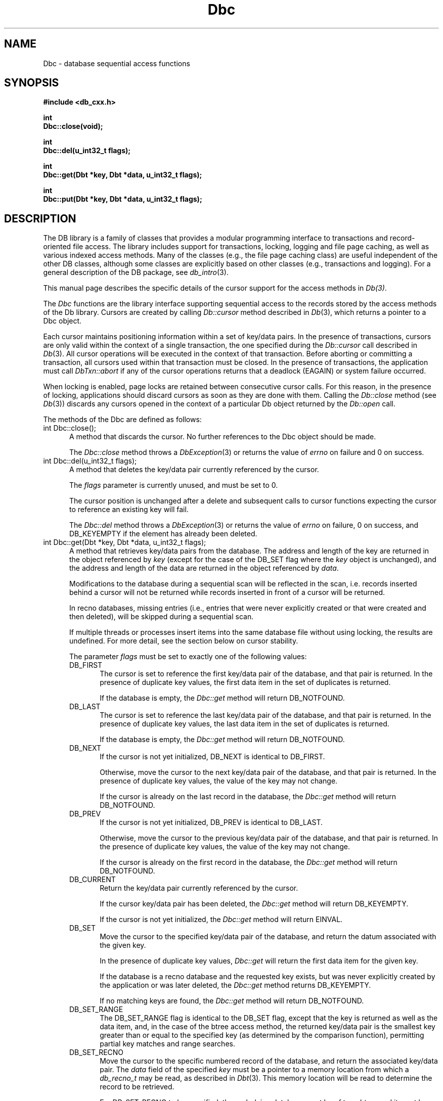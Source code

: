.ds TYPE CXX
.\"
.\" See the file LICENSE for redistribution information.
.\"
.\" Copyright (c) 1997, 1998
.\"	Sleepycat Software.  All rights reserved.
.\"
.\"	@(#)Dbc.sox	10.11 (Sleepycat) 4/10/98
.\"
.\"
.\" See the file LICENSE for redistribution information.
.\"
.\" Copyright (c) 1997, 1998
.\"	Sleepycat Software.  All rights reserved.
.\"
.\"	@(#)macros.so	10.45 (Sleepycat) 5/4/98
.\"
.\" We don't want hyphenation for any HTML documents.
.ie '\*[HTML]'YES'\{\
.nh
\}
.el\{\
.ds Hy
.hy
..
.ds Nh
.nh
..
\}
.\" The alternative text macro
.\" This macro takes two arguments:
.\"	+ the text produced if this is a "C" manpage
.\"	+ the text produced if this is a "CXX" or "JAVA" manpage
.\"
.de Al
.ie '\*[TYPE]'C'\{\\$1
\}
.el\{\\$2
\}
..
.\" Scoped name macro.
.\" Produces a_b, a::b, a.b depending on language
.\" This macro takes two arguments:
.\"	+ the class or prefix (without underscore)
.\"	+ the name within the class or following the prefix
.de Sc
.ie '\*[TYPE]'C'\{\\$1_\\$2
\}
.el\{\
.ie '\*[TYPE]'CXX'\{\\$1::\\$2
\}
.el\{\\$1.\\$2
\}
\}
..
.\" Scoped name for Java.
.\" Produces Db.b, for Java, otherwise just b.  This macro is used for
.\" constants that must be scoped in Java, but are global otherwise.
.\" This macro takes two arguments:
.\"	+ the class
.\"	+ the name within the class or following the prefix
.de Sj
.ie '\*[TYPE]'JAVA'\{\
.TP 5
Db.\\$1\}
.el\{\
.TP 5
\\$1\}
..
.\" The general information text macro.
.de Gn
.ie '\*[TYPE]'C'\{The DB library is a family of groups of functions that provides a modular
programming interface to transactions and record-oriented file access.
The library includes support for transactions, locking, logging and file
page caching, as well as various indexed access methods.
Many of the functional groups (e.g., the file page caching functions)
are useful independent of the other DB functions,
although some functional groups are explicitly based on other functional
groups (e.g., transactions and logging).
\}
.el\{The DB library is a family of classes that provides a modular
programming interface to transactions and record-oriented file access.
The library includes support for transactions, locking, logging and file
page caching, as well as various indexed access methods.
Many of the classes (e.g., the file page caching class)
are useful independent of the other DB classes,
although some classes are explicitly based on other classes
(e.g., transactions and logging).
\}
For a general description of the DB package, see
.IR db_intro (3).
..
.\" The library error macro, the local error macro.
.\" These macros take one argument:
.\"	+ the function name.
.de Ee
The
.I \\$1
.ie '\*[TYPE]'C'\{function may fail and return
.I errno
\}
.el\{method may fail and throw a
.IR DbException (3)
.if '\*[TYPE]'CXX'\{
or return
.I errno
\}
\}
for any of the errors specified for the following DB and library functions:
..
.de Ec
In addition, the
.I \\$1
.ie '\*[TYPE]'C'\{function may fail and return
.I errno
\}
.el\{method may fail and throw a
.IR DbException (3)
.ie '\*[TYPE]'CXX'\{or return
.I errno
\}
.el\{encapsulating an
.I errno
\}
\}
for the following conditions:
..
.de Ea
[EAGAIN]
A lock was unavailable.
..
.de Eb
[EBUSY]
The shared memory region was in use and the force flag was not set.
..
.de Em
[EAGAIN]
The shared memory region was locked and (repeatedly) unavailable.
..
.de Ei
[EINVAL]
An invalid flag value or parameter was specified.
..
.de Es
[EACCES]
An attempt was made to modify a read-only database.
..
.de Et
The DB_THREAD flag was specified and spinlocks are not implemented for
this architecture.
..
.de Ep
[EPERM]
Database corruption was detected.
All subsequent database calls (other than
.ie '\*[TYPE]'C'\{\
.IR DB->close )
\}
.el\{\
.IR Db::close )
\}
will return EPERM.
..
.de Ek
.if '\*[TYPE]'CXX'\{\
Methods marked as returning
.I errno
will, by default, throw an exception that encapsulates the error information.
The default error behavior can be changed, see
.IR DbException (3).
\}
..
.\" The SEE ALSO text macro
.de Sa
.\" make the line long for nroff.
.if n .ll 72
.nh
.na
.IR db_archive (1),
.IR db_checkpoint (1),
.IR db_deadlock (1),
.IR db_dump (1),
.IR db_load (1),
.IR db_recover (1),
.IR db_stat (1),
.IR db_intro (3),
.ie '\*[TYPE]'C'\{\
.IR db_appinit (3),
.IR db_cursor (3),
.IR db_dbm (3),
.IR db_internal (3),
.IR db_lock (3),
.IR db_log (3),
.IR db_mpool (3),
.IR db_open (3),
.IR db_thread (3),
.IR db_txn (3)
\}
.el\{\
.IR db_internal (3),
.IR db_thread (3),
.IR Db (3),
.IR Dbc (3),
.IR DbEnv (3),
.IR DbException (3),
.IR DbInfo (3),
.IR DbLock (3),
.IR DbLockTab (3),
.IR DbLog (3),
.IR DbLsn (3),
.IR DbMpool (3),
.if !'\*[TYPE]'JAVA'\{\
.IR DbMpoolFile (3),
\}
.IR Dbt (3),
.IR DbTxn (3),
.IR DbTxnMgr (3)
\}
.ad
.Hy
..
.\" The function header macro.
.\" This macro takes one argument:
.\"	+ the function name.
.de Fn
.in 2
.I \\$1
.in
..
.\" The XXX_open function text macro, for merged create/open calls.
.\" This macro takes two arguments:
.\"	+ the interface, e.g., "transaction region"
.\"	+ the prefix, e.g., "txn" (or the class name for C++, e.g., "DbTxn")
.de Co
.ie '\*[TYPE]'C'\{\
.Fn \\$2_open
The
.I \\$2_open
function copies a pointer, to the \\$1 identified by the
.B directory
.IR dir ,
into the memory location referenced by
.IR regionp .
.PP
If the
.I dbenv
argument to
.I \\$2_open
was initialized using
.IR db_appinit ,
.I dir
is interpreted as described by
.IR db_appinit (3).
\}
.el\{\
.Fn \\$2::open
The
.I \\$2::open
.ie '\*[TYPE]'CXX'\{\
method copies a pointer, to the \\$1 identified by the
.B directory
.IR dir ,
into the memory location referenced by
.IR regionp .
\}
.el\{\
method returns a \\$1 identified by the
.B directory
.IR dir .
\}
.PP
If the
.I dbenv
argument to
.I \\$2::open
was initialized using
.IR DbEnv::appinit ,
.I dir
is interpreted as described by
.IR DbEnv (3).
\}
.PP
Otherwise,
if
.I dir
is not NULL,
it is interpreted relative to the current working directory of the process.
If
.I dir
is NULL,
the following environment variables are checked in order:
``TMPDIR'', ``TEMP'', and ``TMP''.
If one of them is set,
\\$1 files are created relative to the directory it specifies.
If none of them are set, the first possible one of the following
directories is used:
.IR /var/tmp ,
.IR /usr/tmp ,
.IR /temp ,
.IR /tmp ,
.I C:/temp
and
.IR C:/tmp .
.PP
All files associated with the \\$1 are created in this directory.
This directory must already exist when
.ie '\*[TYPE]'C'\{
\\$1_open
\}
.el\{\
\\$2::open
\}
is called.
If the \\$1 already exists,
the process must have permission to read and write the existing files.
If the \\$1 does not already exist,
it is optionally created and initialized.
..
.\" The common close language macro, for discarding created regions
.\" This macro takes one argument:
.\"	+ the function prefix, e.g., txn (the class name for C++, e.g., DbTxn)
.de Cc
In addition, if the
.I dir
argument to
.ie '\*[TYPE]'C'\{\
.ds Va db_appinit
.ds Vo \\$1_open
.ds Vu \\$1_unlink
\}
.el\{\
.ds Va DbEnv::appinit
.ds Vo \\$1::open
.ds Vu \\$1::unlink
\}
.I \\*(Vo
was NULL
and
.I dbenv
was not initialized using
.IR \\*(Va ,
.if '\\$1'memp'\{\
or the DB_MPOOL_PRIVATE flag was set,
\}
all files created for this shared region will be removed,
as if
.I \\*(Vu
were called.
.rm Va
.rm Vo
.rm Vu
..
.\" The DB_ENV information macro.
.\" This macro takes two arguments:
.\"	+ the function called to open, e.g., "txn_open"
.\"	+ the function called to close, e.g., "txn_close"
.de En
.ie '\*[TYPE]'C'\{\
based on the
.I dbenv
argument to
.IR \\$1 ,
which is a pointer to a structure of type DB_ENV (typedef'd in <db.h>).
Applications will normally use the same DB_ENV structure (initialized
by
.IR db_appinit (3)),
as an argument to all of the subsystems in the DB package.
.PP
References to the DB_ENV structure are maintained by DB,
so it may not be discarded until the last close function,
corresponding to an open function for which it was an argument,
has returned.
In order to ensure compatibility with future releases of DB, all fields of
the DB_ENV structure that are not explicitly set should be initialized to 0
before the first time the structure is used.
Do this by declaring the structure external or static, or by calling the C
library routine
.IR bzero (3)
or
.IR memset (3).
.PP
The fields of the DB_ENV structure used by
.I \\$1
are described below.
.if '\*[TYPE]'CXX'\{\
As references to the DB_ENV structure may be maintained by
.IR \\$1 ,
it is necessary that the DB_ENV structure and memory it references be valid
until the
.I \\$2
function is called.
\}
.ie '\\$1'db_appinit'\{The
.I dbenv
argument may not be NULL.
If any of the fields of the
.I dbenv
are set to 0,
defaults appropriate for the system are used where possible.
\}
.el\{If
.I dbenv
is NULL
or any of its fields are set to 0,
defaults appropriate for the system are used where possible.
\}
.PP
The following fields in the DB_ENV structure may be initialized before calling
.IR \\$1 :
\}
.el\{\
based on which set methods have been used.
It is expected that applications will use a single DbEnv object as the
argument to all of the subsystems in the DB package.
The fields of the DbEnv object used by
.I \\$1
are described below.
As references to the DbEnv object may be maintained by
.IR \\$1 ,
it is necessary that the DbEnv object and memory it references be valid
until the object is destroyed.
.ie '\\$1'appinit'\{\
The
.I dbenv
argument may not be NULL.
If any of the fields of the
.I dbenv
are set to 0,
defaults appropriate for the system are used where possible.
\}
.el\{\
Any of the DbEnv fields that are not explicitly set will default to
appropriate values.
\}
.PP
The following fields in the DbEnv object may be initialized, using the
appropriate set method, before calling
.IR \\$1 :
\}
..
.\" The DB_ENV common fields macros.
.de Se
.if '\*[TYPE]'JAVA'\{\
.TP 5
DbErrcall db_errcall;
.ns
.TP 5
String db_errpfx;
.ns
.TP 5
int db_verbose;
The error fields of the DbEnv behave as described for
.IR DbEnv (3).
\}
.ie '\*[TYPE]'CXX'\{\
.TP 5
void *(*db_errcall)(char *db_errpfx, char *buffer);
.ns
.TP 5
FILE *db_errfile;
.ns
.TP 5
const char *db_errpfx;
.ns
.TP 5
class ostream *db_error_stream;
.ns
.TP 5
int db_verbose;
The error fields of the DbEnv behave as described for
.IR DbEnv (3).
\}
.el\{\
void *(*db_errcall)(char *db_errpfx, char *buffer);
.ns
.TP 5
FILE *db_errfile;
.ns
.TP 5
const char *db_errpfx;
.ns
.TP 5
int db_verbose;
The error fields of the DB_ENV behave as described for
.IR db_appinit (3).
.sp
\}
..
.\" The open flags.
.de Fm
The
.I flags
and
.I mode
arguments specify how files will be opened and/or created when they
don't already exist.
The flags value is specified by
.BR or 'ing
together one or more of the following values:
.Sj DB_CREATE
Create any underlying files, as necessary.
If the files do not already exist and the DB_CREATE flag is not specified,
the call will fail.
..
.\" DB_THREAD open flag macro.
.\" This macro takes two arguments:
.\"	+ the open function name
.\"	+ the object it returns.
.de Ft
.TP 5
.Sj DB_THREAD
Cause the \\$2 handle returned by the
.I \\$1
.Al function method
to be useable by multiple threads within a single address space,
i.e., to be ``free-threaded''.
.if '\*[TYPE]'JAVA'\{\
Threading is assumed in the Java API,
so no special flags are required,
and DB functions will always behave as if the DB_THREAD flag was specified.
\}
..
.\" The mode macro.
.\" This macro takes one argument:
.\"	+ the subsystem name.
.de Mo
All files created by the \\$1 are created with mode
.I mode
(as described in
.IR chmod (2))
and modified by the process' umask value at the time of creation (see
.IR umask (2)).
The group ownership of created files is based on the system and directory
defaults, and is not further specified by DB.
..
.\" The application exits macro.
.\" This macro takes one argument:
.\"	+ the application name.
.de Ex
The
.I \\$1
utility exits 0 on success, and >0 if an error occurs.
..
.\" The application -h section.
.\" This macro takes one argument:
.\"	+ the application name
.de Dh
DB_HOME
If the
.B \-h
option is not specified and the environment variable
.I DB_HOME
is set, it is used as the path of the database home, as described in
.IR db_appinit (3).
..
.\" The function DB_HOME ENVIRONMENT VARIABLES section.
.\" This macro takes one argument:
.\"	+ the open function name
.de Eh
DB_HOME
If the
.I dbenv
argument to
.I \\$1
was initialized using
.IR db_appinit ,
the environment variable DB_HOME may be used as the path of the database
home for the interpretation of the
.I dir
argument to
.IR \\$1 ,
as described in
.IR db_appinit (3).
.if \\n(.$>1 \{Specifically,
.I \\$1
is affected by the configuration string value of \\$2.\}
..
.\" The function TMPDIR ENVIRONMENT VARIABLES section.
.\" This macro takes two arguments:
.\"	+ the interface, e.g., "transaction region"
.\"	+ the prefix, e.g., "txn" (or the class name for C++, e.g., "DbTxn")
.de Ev
TMPDIR
If the
.I dbenv
argument to
.ie '\*[TYPE]'C'\{\
.ds Vo \\$2_open
\}
.el\{\
.ds Vo \\$2::open
\}
.I \\*(Vo
was NULL or not initialized using
.IR db_appinit ,
the environment variable TMPDIR may be used as the directory in which to
create the \\$1,
as described in the
.I \\*(Vo
section above.
.rm Vo
..
.\" The unused flags macro.
.de Fl
The
.I flags
parameter is currently unused, and must be set to 0.
..
.\" The no-space TP macro.
.de Nt
.br
.ns
.TP 5
..
.\" The return values of the functions macros.
.\" Rc is the standard two-value return with a suffix for more values.
.\" Ro is the standard two-value return but there were previous values.
.\" Rt is the standard two-value return, returning errno, 0, or < 0.
.\" These macros take one argument:
.\"	+ the routine name
.de Rc
The
.I \\$1
.ie '\*[TYPE]'C'\{function returns the value of
.I errno
on failure,
0 on success,
\}
.el\{method throws a
.IR DbException (3)
.ie '\*[TYPE]'CXX'\{or returns the value of
.I errno
on failure,
0 on success,
\}
.el\{that encapsulates an
.I errno
on failure,
\}
\}
..
.de Ro
Otherwise, the
.I \\$1
.ie '\*[TYPE]'C'\{function returns the value of
.I errno
on failure and 0 on success.
\}
.el\{method throws a
.IR DbException (3)
.ie '\*[TYPE]'CXX'\{or returns the value of
.I errno
on failure and 0 on success.
\}
.el\{that encapsulates an
.I errno
on failure,
\}
\}
..
.de Rt
The
.I \\$1
.ie '\*[TYPE]'C'\{function returns the value of
.I errno
on failure and 0 on success.
\}
.el\{method throws a
.IR DbException (3)
.ie '\*[TYPE]'CXX'\{or returns the value of
.I errno
on failure and 0 on success.
\}
.el\{that encapsulates an
.I errno
on failure.
\}
\}
..
.\" The TXN id macro.
.de Tx
.IP
If the file is being accessed under transaction protection,
the
.I txnid
parameter is a transaction ID returned from
.IR txn_begin ,
otherwise, NULL.
..
.\" The XXX_unlink function text macro.
.\" This macro takes two arguments:
.\"	+ the interface, e.g., "transaction region"
.\"	+ the prefix (for C++, this is the class name)
.de Un
.ie '\*[TYPE]'C'\{\
.ds Va db_appinit
.ds Vc \\$2_close
.ds Vo \\$2_open
.ds Vu \\$2_unlink
\}
.el\{\
.ds Va DbEnv::appinit
.ds Vc \\$2::close
.ds Vo \\$2::open
.ds Vu \\$2::unlink
\}
.Fn \\*(Vu
The
.I \\*(Vu
.Al function method
destroys the \\$1 identified by the directory
.IR dir ,
removing all files used to implement the \\$1.
.ie '\\$2'log' \{(The log files themselves and the directory
.I dir
are not removed.)\}
.el \{(The directory
.I dir
is not removed.)\}
If there are processes that have called
.I \\*(Vo
without calling
.I \\*(Vc
(i.e., there are processes currently using the \\$1),
.I \\*(Vu
will fail without further action,
unless the force flag is set,
in which case
.I \\*(Vu
will attempt to remove the \\$1 files regardless of any processes
still using the \\$1.
.PP
The result of attempting to forcibly destroy the region when a process
has the region open is unspecified.
Processes using a shared memory region maintain an open file descriptor
for it.
On UNIX systems, the region removal should succeed
and processes that have already joined the region should continue to
run in the region without change,
however processes attempting to join the \\$1 will either fail or
attempt to create a new region.
On other systems, e.g., WNT, where the
.IR unlink (2)
system call will fail if any process has an open file descriptor
for the file,
the region removal will fail.
.PP
In the case of catastrophic or system failure,
database recovery must be performed (see
.IR db_recover (1)
or the DB_RECOVER and DB_RECOVER_FATAL flags to
.IR \\*(Va (3)).
Alternatively, if recovery is not required because no database state is
maintained across failures,
it is possible to clean up a \\$1 by removing all of the
files in the directory specified to the
.I \\*(Vo
.Al function, method,
as \\$1 files are never created in any directory other than the one
specified to
.IR \\*(Vo .
Note, however,
that this has the potential to remove files created by the other DB
subsystems in this database environment.
.PP
.Rt \\*(Vu
.rm Va
.rm Vo
.rm Vu
.rm Vc
..
.\" Signal paragraph for standard utilities.
.\" This macro takes one argument:
.\"	+ the utility name.
.de Si
The
.I \\$1
utility attaches to DB shared memory regions.
In order to avoid region corruption,
it should always be given the chance to detach and exit gracefully.
To cause
.I \\$1
to clean up after itself and exit,
send it an interrupt signal (SIGINT).
..
.\" Logging paragraph for standard utilities.
.\" This macro takes one argument:
.\"	+ the utility name.
.de Pi
.B \-L
Log the execution of the \\$1 utility to the specified file in the
following format, where ``###'' is the process ID, and the date is
the time the utility starting running.
.sp
\\$1: ### Wed Jun 15 01:23:45 EDT 1995
.sp
This file will be removed if the \\$1 utility exits gracefully.
..
.\" Malloc paragraph.
.\" This macro takes one argument:
.\"	+ the allocated object
.de Ma
.if !'\*[TYPE]'JAVA'\{\
\\$1 are created in allocated memory.
If
.I db_malloc
is non-NULL,
it is called to allocate the memory,
otherwise,
the library function
.IR malloc (3)
is used.
The function
.I db_malloc
must match the calling conventions of the
.IR malloc (3)
library routine.
Regardless,
the caller is responsible for deallocating the returned memory.
To deallocate the returned memory,
free each returned memory pointer;
pointers inside the memory do not need to be individually freed.
\}
..
.\" Underlying function paragraph.
.\" This macro takes two arguments:
.\"	+ the function name
.\"	+ the utility name
.de Uf
The
.I \\$1
.Al function method
is the underlying function used by the
.IR \\$2 (1)
utility.
See the source code for the
.I \\$2
utility for an example of using
.I \\$1
in a UNIX environment.
..
.\" Underlying function paragraph, for C++.
.\" This macro takes three arguments:
.\"	+ the C++ method name
.\"	+ the function name for C
.\"	+ the utility name
.de Ux
The
.I \\$1
method is based on the C
.I \\$2
function, which
is the underlying function used by the
.IR \\$3 (1)
utility.
See the source code for the
.I \\$3
utility for an example of using
.I \\$2
in a UNIX environment.
..
.TH Dbc 3 "April 10, 1998"
.UC 7
.SH NAME
Dbc \- database sequential access functions
.SH SYNOPSIS
.nf
.ft B
.ie '\*[TYPE]'CXX'\{
#include <db_cxx.h>

int
Dbc::close(void);

int
Dbc::del(u_int32_t flags);

int
Dbc::get(Dbt *key, Dbt *data, u_int32_t flags);

int
Dbc::put(Dbt *key, Dbt *data, u_int32_t flags);
\}
.el\{\
import com.sleepycat.db.*;

public void close()
.ti +5
throws DbException;

public void del(int flags)
.ti +5
throws DbException;

public int get(Dbt key, Dbt data, int flags)
.ti +5
throws DbException;

public void put(Dbt key, Dbt data, int flags)
.ti +5
throws DbException;
\}
.ft R
.fi
.SH DESCRIPTION
.Gn
.PP
This manual page describes the specific details of the cursor support
for the access methods in
.IR Db(3) .
.PP
The
.I Dbc
functions are the library interface supporting sequential access to the
records stored by the access methods of the Db library.
Cursors are created by calling
.I Db::cursor
method described in
.IR Db (3),
which returns a
.if '\*[TYPE]'CXX'\{\
pointer to a
\}
Dbc object.
.PP
Each cursor maintains positioning information within a set of key/data pairs.
In the presence of transactions, cursors are only valid within the
context of a single transaction, the one specified during the
.I Db::cursor
call described in
.IR Db (3).
All cursor operations will be executed in the context of that transaction.
Before aborting or committing a transaction, all cursors used within that
transaction must be closed.
In the presence of transactions, the application must call
.I DbTxn::abort
if any of the cursor operations returns that a deadlock (EAGAIN) or
system failure occurred.
.PP
When locking is enabled,
page locks are retained between consecutive cursor calls.
For this reason, in the presence of locking,
applications should discard cursors as soon as they are done with them.
Calling the
.I Db::close
method (see
.IR Db (3))
discards any cursors opened in the context of a particular Db object
returned by the
.I Db::open
call.
.PP
The methods of the Dbc are defined as follows:
.TP 5
int Dbc::close();
A method that discards the cursor.
No further references to the Dbc object should be made.
.IP
.Rt Dbc::close
.TP 5
int Dbc::del(u_int32_t flags);
A method that deletes the key/data pair currently
referenced by the cursor.
.IP
.Fl
.IP
The cursor position is unchanged after a delete and subsequent calls
to cursor functions expecting the cursor to reference an existing
key will fail.
.IP
.Rc Dbc::del
and DB_KEYEMPTY if the element has already been deleted.
.ie '\*[TYPE]'CXX'\{\
.TP 5
int Dbc::get(Dbt *key, Dbt *data, u_int32_t flags);
A method that retrieves key/data pairs from the database.
The address
\}
.el\{\
.TP 5
int Dbc::get(Dbt key, Dbt data, int flags);
A method that retrieves key/data pairs from the database.
The byte array
\}
and length of the key are returned in the object referenced by
.I key
(except for the case of the DB_SET flag where the
.I key
object is unchanged), and the
.ie '\*[TYPE]'CXX'\{\
address
\}
.el\{\
byte array
\}
and length of the data are returned in the object
referenced by
.IR data .
.sp
Modifications to the database during a sequential scan will be reflected
in the scan,
i.e. records inserted behind a cursor will not be returned while records
inserted in front of a cursor will be returned.
.sp
In recno databases, missing entries
(i.e., entries that were never explicitly created or that were created
and then deleted),
will be skipped during a sequential scan.
.sp
If multiple threads or processes insert items into the same database file
without using locking, the results are undefined.
For more detail, see the section below on cursor stability.
.IP
The parameter
.I flags
must be set to exactly one of the following values:
.RS
.TP 5
.Sj DB_FIRST
The cursor is set to reference the first key/data pair of the database,
and that pair is returned.
In the presence of duplicate key values,
the first data item in the set of duplicates is returned.
.IP
If the database is empty,
the
.I Dbc::get
method will return DB_NOTFOUND.
.TP 5
.Sj DB_LAST
The cursor is set to reference the last key/data pair of the database,
and that pair is returned.
In the presence of duplicate key values,
the last data item in the set of duplicates is returned.
.IP
If the database is empty,
the
.I Dbc::get
method will return DB_NOTFOUND.
.TP 5
.Sj DB_NEXT
If the cursor is not yet initialized, DB_NEXT is identical to DB_FIRST.
.IP
Otherwise,
move the cursor to the next key/data pair of the database,
and that pair is returned.
In the presence of duplicate key values,
the value of the key may not change.
.IP
If the cursor is already on the last record in the database,
the
.I Dbc::get
method will return DB_NOTFOUND.
.TP 5
.Sj DB_PREV
If the cursor is not yet initialized, DB_PREV is identical to DB_LAST.
.IP
Otherwise,
move the cursor to the previous key/data pair of the database,
and that pair is returned.
In the presence of duplicate key values,
the value of the key may not change.
.IP
If the cursor is already on the first record in the database,
the
.I Dbc::get
method will return DB_NOTFOUND.
.TP 5
.Sj DB_CURRENT
Return the key/data pair currently referenced by the cursor.
.IP
If the cursor key/data pair has been deleted,
the
.I Dbc::get
method will return DB_KEYEMPTY.
.IP
If the cursor is not yet initialized,
the
.I Dbc::get
method will return EINVAL.
.TP 5
.Sj DB_SET
Move the cursor to the specified key/data pair of the database,
and return the datum associated with the given key.
.IP
In the presence of duplicate key values,
.I Dbc::get
will return the first data item for the given key.
.IP
If the database is a recno database and the requested key exists,
but was never explicitly created by the application or was later
deleted, the
.I Dbc::get
method returns DB_KEYEMPTY.
.IP
If no matching keys are found,
the
.I Dbc::get
method will return DB_NOTFOUND.
.TP 5
.Sj DB_SET_RANGE
The DB_SET_RANGE flag is identical to the DB_SET flag,
except that the key is returned as well as the data item,
and, in the case of the btree access method,
the returned key/data pair is the smallest key greater than or
equal to the specified key (as determined by the comparison function),
permitting partial key matches and range searches.
.TP 5
.Sj DB_SET_RECNO
Move the cursor to the specific numbered record of the database,
and return the associated key/data pair.
The
.I data
field of the specified
.I key
.ie '\*[TYPE]'CXX'\{\
must be a pointer to a memory location from which a
.I db_recno_t
may be read, as described in
.IR Dbt (3).
This memory location will be read to determine the record to be retrieved.
\}
.el\{\
must be a byte array containing a record number,
as described in
.IR Dbt (3).
This determines the record to be retrieved.
\}
.sp
For DB_SET_RECNO to be specified, the underlying database must be of type
btree and it must have been created with the DB_RECNUM flag (see
.I Db::open
in
.IR Db (3)).
.TP 5
.Sj DB_GET_RECNO
Return the record number associated with the cursor.
The record number
will be returned in the data Dbt as described in
.IR Dbt (3).
The
.I key
parameter is ignored.
.sp
For DB_GET_RECNO to be specified, the underlying database must be of type
btree and it must have been created with the DB_RECNUM flag (see
.I Db::open
in
.IR Db (3)).
.RE
.IP
.Ro Dbc::get
.IP
If
.I Dbc::get
fails for any reason, the state of the cursor will be unchanged.
.TP 5
.ie '\*[TYPE]'CXX'\{\
int Dbc::put(Dbt *key, Dbt *data, u_int32_t flags);
\}
.el\{\
int Dbc::put(Dbt key, Dbt data, int flags);
\}
A method that stores key/data pairs into the database.
.IP
The
.I flags
parameter must be set to exactly one of the following values:
.RS
.TP 5
.Sj DB_AFTER
In the case of the btree and hash access methods,
insert the data element as a duplicate element of the key referenced
by the cursor.
The new element appears immediately after the current cursor position.
It is an error to specify DB_AFTER if the underlying btree or hash database
was not created with the DB_DUP flag.
The
.I key
parameter is ignored.
.IP
In the case of the recno access method,
it is an error to specify DB_AFTER if the underlying recno database was
not created with the DB_RENUMBER flag.
If the DB_RENUMBER flag was specified, a new key is created,
all records after the inserted item are automatically renumbered,
and the key of the new record is returned in the object referenced
by the parameter
.IR key .
The initial value of the
.I key
parameter is ignored.
See
.I Db::open
in
.IR Db (3)
for more information.
.IP
If the cursor is not yet initialized,
the
.I Dbc::put
method will return EINVAL.
.TP 5
.Sj DB_BEFORE
In the case of the btree and hash access methods,
insert the data element as a duplicate element of the key referenced
by the cursor.
The new element appears immediately before the current cursor position.
It is an error to specify DB_BEFORE if the underlying btree or hash database
was not created with the DB_DUP flag.
The
.I key
parameter is ignored.
.IP
In the case of the recno access method,
it is an error to specify DB_BEFORE if the underlying recno database was
not created with the DB_RENUMBER flag.
If the DB_RENUMBER flag was specified, a new key is created,
the current record and all records after it are automatically renumbered,
and the key of the new record is returned in the object referenced by
the parameter
.IR key .
The initial value of the
.I key
parameter is ignored.
See
.I Db::open
in
.IR Db (3)
for more information.
.IP
If the cursor is not yet initialized,
the
.I Dbc::put
method will return EINVAL.
.TP 5
.Sj DB_CURRENT
Overwrite the data of the key/data pair referenced by the cursor with the
specified data item.
.IP
The
.I key
parameter is ignored.
.IP
If the cursor is not yet initialized,
the
.I Dbc::put
method will return EINVAL.
.TP 5
.Sj DB_KEYFIRST
In the case of the btree and hash access methods,
insert the specified key/data pair into the database.
If the key already exists in the database,
the inserted data item is added as the first of the data items for that key.
.IP
The DB_KEYFIRST flag may not be specified to the recno access method.
.TP 5
.Sj DB_KEYLAST
Insert the specified key/data pair into the database.
If the key already exists in the database,
the inserted data item is added as the last of the data items for that key.
.IP
The DB_KEYLAST flag may not be specified to the recno access method.
.RE
.IP
If the cursor record has been deleted,
the
.I Dbc::put
method will return DB_KEYEMPTY.
.IP
.Ro Dbc::put
.IP
If
.I Dbc::put
fails for any reason, the state of the cursor will be unchanged.
If
.I Dbc::put
succeeds and an item is inserted into the database,
the cursor is always positioned to reference the newly inserted item.
.SH "CURSOR STABILITY"
.PP
In the absence of locking, no guarantees are made about the stability
of cursors in different processes or threads.
However,
the btree and recno access methods guarantee that cursor operations,
interspersed with other cursor or non-cursor operations in the same
thread of control (i.e., thread or single-threaded process),
will always return keys in order and will return each non-deleted
key/data pair exactly once.
Because the hash access method uses a dynamic hashing algorithm,
it cannot guarantee any form of stability in the presence of inserts and
deletes unless locking is performed.
.PP
If locking was specified when the Db file was opened,
but transactions are not in effect,
the access methods provide repeatable reads with respect to the cursor.
That is, a DB_CURRENT call on the cursor is guaranteed to return the same
record as was returned on the last call to the cursor.
.PP
In the presence of transactions, the access method calls between
.I DbTxnMgr::begin
and
.I DbTxn::abort
or
.I DbTxn::commit
provide degree 3 consistency.
For all access methods,
a cursor scan of the database performed within the context of a transaction
is guaranteed to return each key/data pair once and only once,
except in the following case.
If, while performing a cursor scan using the hash access method,
the transaction performing the scan inserts a new pair into the database,
it is possible that duplicate key/data pairs will be returned.
.SH ERRORS
.Ek
.PP
.Ee Dbc::close
.na
.Nh
DbLock::get(3), 
DbLock::put(3), 
DbLockTab::id(3), 
DbLockTab::vec(3), 
DbLog::put(3), 
DbMpoolFile::get(3), 
DbMpoolFile::put(3), 
DbMpoolFile::set(3), 
calloc(3), 
fcntl(2), 
fflush(3), 
malloc(3), 
memcpy(3), 
memmove(3), 
memset(3), 
realloc(3), 
and
strerror(3). 
.Hy
.ad
.PP
.Ec Dbc::close
.TP 5
.Ea
.TP 5
.Ep
.PP
.Ee Dbc::del
.na
.Nh
Db::del(3), 
DbLock::get(3), 
DbLock::put(3), 
DbLockTab::id(3), 
DbLockTab::vec(3), 
DbLog::put(3), 
DbMpoolFile::get(3), 
DbMpoolFile::put(3), 
DbMpoolFile::set(3), 
calloc(3), 
fcntl(2), 
fflush(3), 
malloc(3), 
memcpy(3), 
memmove(3), 
memset(3), 
realloc(3), 
and
strerror(3). 
.Hy
.ad
.PP
.Ec Dbc::del
.TP 5
.Ea
.TP 5
.Ei
.TP 5
.Ep
.PP
.Ee Dbc::get
.na
.Nh
Db::get(3), 
DbLock::get(3), 
DbLock::put(3), 
DbLockTab::id(3), 
DbLockTab::vec(3), 
DbLog::put(3), 
DbMpoolFile::get(3), 
DbMpoolFile::put(3), 
DbMpoolFile::set(3), 
calloc(3), 
fcntl(2), 
fflush(3), 
malloc(3), 
memcmp(3), 
memcpy(3), 
memmove(3), 
memset(3), 
realloc(3), 
and
strerror(3). 
.Hy
.ad
.PP
.Ec Dbc::get
.TP 5
.Ea
.TP 5
.Ei
.sp
The DB_THREAD flag was specified to the
.I Db::open
method
described in
.IR Db (3)
and neither the DB_DBT_MALLOC or DB_DBT_USERMEM flags were set
in the Dbt.
.TP 5
.Ep
.PP
.Ee Dbc::put
.na
.Nh
DbLock::get(3), 
DbLock::put(3), 
DbLockTab::id(3), 
DbLockTab::vec(3), 
DbLog::put(3), 
DbMpoolFile::get(3), 
DbMpoolFile::put(3), 
DbMpoolFile::set(3), 
calloc(3), 
fcntl(2), 
fflush(3), 
malloc(3), 
memcmp(3), 
memcpy(3), 
memmove(3), 
memset(3), 
realloc(3), 
and
strerror(3). 
.Hy
.ad
.PP
.Ec Dbc::put
.TP 5
.Es
.TP 5
.Ea
.TP 5
.Ei
.TP 5
.Ep
.SH "SEE ALSO"
.Sa
